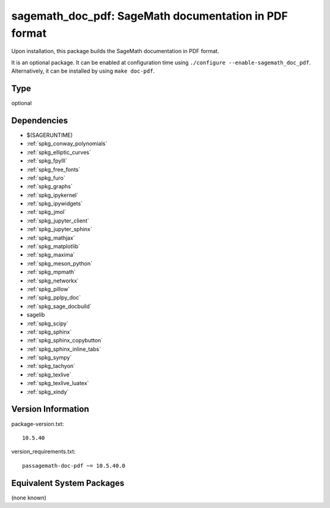 .. _spkg_sagemath_doc_pdf:

sagemath_doc_pdf: SageMath documentation in PDF format
================================================================

Upon installation, this package builds the SageMath documentation
in PDF format.

It is an optional package.  It can be enabled at configuration time
using ``./configure --enable-sagemath_doc_pdf``.  Alternatively,
it can be installed by using ``make doc-pdf``.

Type
----

optional


Dependencies
------------

- $(SAGERUNTIME)
- :ref:`spkg_conway_polynomials`
- :ref:`spkg_elliptic_curves`
- :ref:`spkg_fpylll`
- :ref:`spkg_free_fonts`
- :ref:`spkg_furo`
- :ref:`spkg_graphs`
- :ref:`spkg_ipykernel`
- :ref:`spkg_ipywidgets`
- :ref:`spkg_jmol`
- :ref:`spkg_jupyter_client`
- :ref:`spkg_jupyter_sphinx`
- :ref:`spkg_mathjax`
- :ref:`spkg_matplotlib`
- :ref:`spkg_maxima`
- :ref:`spkg_meson_python`
- :ref:`spkg_mpmath`
- :ref:`spkg_networkx`
- :ref:`spkg_pillow`
- :ref:`spkg_pplpy_doc`
- :ref:`spkg_sage_docbuild`
- sagelib
- :ref:`spkg_scipy`
- :ref:`spkg_sphinx`
- :ref:`spkg_sphinx_copybutton`
- :ref:`spkg_sphinx_inline_tabs`
- :ref:`spkg_sympy`
- :ref:`spkg_tachyon`
- :ref:`spkg_texlive`
- :ref:`spkg_texlive_luatex`
- :ref:`spkg_xindy`

Version Information
-------------------

package-version.txt::

    10.5.40

version_requirements.txt::

    passagemath-doc-pdf ~= 10.5.40.0


Equivalent System Packages
--------------------------

(none known)

